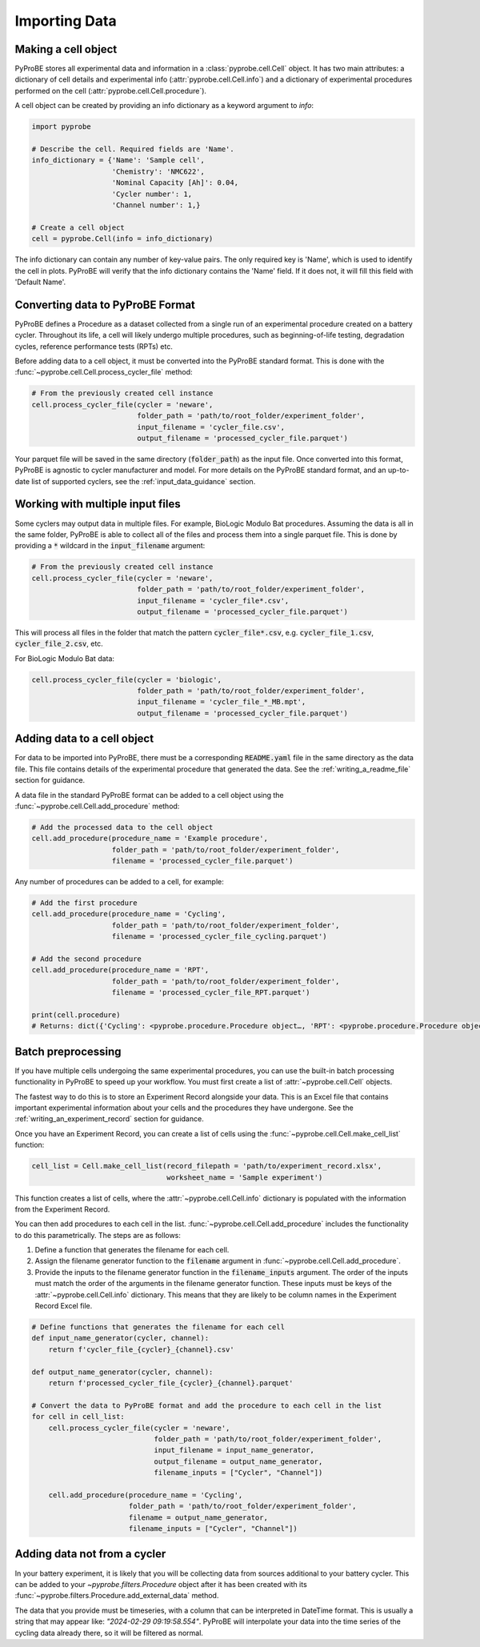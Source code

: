 Importing Data
==============

Making a cell object
--------------------
PyProBE stores all experimental data and information in a  :class:`pyprobe.cell.Cell` 
object. It has two main attributes: a dictionary of cell details and experimental info 
(:attr:`pyprobe.cell.Cell.info`) and a dictionary of experimental procedures performed 
on the cell (:attr:`pyprobe.cell.Cell.procedure`).

A cell object can be created by providing an info dictionary as a keyword argument to 
`info`:

.. code-block:: python

   import pyprobe

   # Describe the cell. Required fields are 'Name'.
   info_dictionary = {'Name': 'Sample cell',
                      'Chemistry': 'NMC622',
                      'Nominal Capacity [Ah]': 0.04,
                      'Cycler number': 1,
                      'Channel number': 1,}

   # Create a cell object
   cell = pyprobe.Cell(info = info_dictionary)

The info dictionary can contain any number of key-value pairs. The only required key is
'Name', which is used to identify the cell in plots. PyProBE will verify that the 
info dictionary contains the 'Name' field. If it does not, it will fill this field with
'Default Name'.

Converting data to PyProBE Format
---------------------------------
PyProBE defines a Procedure as a dataset collected from a single run of an experimental
procedure created on a battery cycler. Throughout its life, a cell will likely undergo
multiple procedures, such as beginning-of-life testing, degradation cycles, reference 
performance tests (RPTs) etc. 

Before adding data to a cell object, it must be converted into the PyProBE standard 
format. This is done with the :func:`~pyprobe.cell.Cell.process_cycler_file` method:

.. code-block:: python

   # From the previously created cell instance
   cell.process_cycler_file(cycler = 'neware',
                            folder_path = 'path/to/root_folder/experiment_folder',
                            input_filename = 'cycler_file.csv',
                            output_filename = 'processed_cycler_file.parquet')

Your parquet file will be saved in the same directory (:code:`folder_path`) as the input
file. Once converted into this format, PyProBE is agnostic to cycler manufacturer
and model. For more details on the PyProBE standard format, and an up-to-date list of
supported cyclers, see the :ref:`input_data_guidance` section. 

Working with multiple input files
---------------------------------
Some cyclers may output data in multiple files. For example, BioLogic Modulo Bat 
procedures. Assuming the data is all in the same folder, PyProBE is able to collect all
of the files and process them into a single parquet file. This is done by providing a 
:code:`*` wildcard in the :code:`input_filename` argument:

.. code-block:: python

   # From the previously created cell instance
   cell.process_cycler_file(cycler = 'neware',
                            folder_path = 'path/to/root_folder/experiment_folder',
                            input_filename = 'cycler_file*.csv',
                            output_filename = 'processed_cycler_file.parquet')

This will process all files in the folder that match the pattern 
:code:`cycler_file*.csv`, e.g. :code:`cycler_file_1.csv`, :code:`cycler_file_2.csv`, 
etc.

For BioLogic Modulo Bat data:

.. code-block:: python

   cell.process_cycler_file(cycler = 'biologic',
                            folder_path = 'path/to/root_folder/experiment_folder',
                            input_filename = 'cycler_file_*_MB.mpt',
                            output_filename = 'processed_cycler_file.parquet')

.. _adding_data_to_cell:

Adding data to a cell object
----------------------------
For data to be imported into PyProBE, there must be a corresponding :code:`README.yaml`
file in the same directory as the data file. This file contains details of the 
experimental procedure that generated the data. See the :ref:`writing_a_readme_file`
section for guidance.

A data file in the standard PyProBE format can be added to a cell object using the
:func:`~pyprobe.cell.Cell.add_procedure` method:

.. code-block:: python

   # Add the processed data to the cell object
   cell.add_procedure(procedure_name = 'Example procedure',
                      folder_path = 'path/to/root_folder/experiment_folder',
                      filename = 'processed_cycler_file.parquet')

Any number of procedures can be added to a cell, for example:

.. code-block:: python

   # Add the first procedure
   cell.add_procedure(procedure_name = 'Cycling',
                      folder_path = 'path/to/root_folder/experiment_folder',
                      filename = 'processed_cycler_file_cycling.parquet')
   
   # Add the second procedure
   cell.add_procedure(procedure_name = 'RPT',
                      folder_path = 'path/to/root_folder/experiment_folder',
                      filename = 'processed_cycler_file_RPT.parquet')

   print(cell.procedure)
   # Returns: dict({'Cycling': <pyprobe.procedure.Procedure object…, 'RPT': <pyprobe.procedure.Procedure object…})

Batch preprocessing
-------------------
If you have multiple cells undergoing the same experimental procedures, you can use the
built-in batch processing functionality in PyProBE to speed up your workflow. You must
first create a list of :attr:`~pyprobe.cell.Cell` objects.

The fastest way to do this is to store an Experiment Record alongside your data. This is
an Excel file that contains important experimental information about your cells and the
procedures they have undergone. See the :ref:`writing_an_experiment_record` section for 
guidance.

Once you have an Experiment Record, you can create a list of cells using the 
:func:`~pyprobe.cell.Cell.make_cell_list` function:

.. code-block:: python

   cell_list = Cell.make_cell_list(record_filepath = 'path/to/experiment_record.xlsx',
                                   worksheet_name = 'Sample experiment')

This function creates a list of cells, where the :attr:`~pyprobe.cell.Cell.info` 
dictionary is populated with the information from the Experiment Record.

You can then add procedures to each cell in the list. 
:func:`~pyprobe.cell.Cell.add_procedure` includes the functionality to do this 
parametrically. The steps are as follows:

1. Define a function that generates the filename for each cell.
2. Assign the filename generator function to the :code:`filename` argument in 
   :func:`~pyprobe.cell.Cell.add_procedure`.
3. Provide the inputs to the filename generator function in the 
   :code:`filename_inputs` argument. The order of the inputs must match the order of the
   arguments in the filename generator function. These inputs must be keys of the 
   :attr:`~pyprobe.cell.Cell.info` dictionary. This means that they are likely to be 
   column names in the Experiment Record Excel file.

.. code-block:: python

   # Define functions that generates the filename for each cell
   def input_name_generator(cycler, channel):
       return f'cycler_file_{cycler}_{channel}.csv'

   def output_name_generator(cycler, channel):
       return f'processed_cycler_file_{cycler}_{channel}.parquet'

   # Convert the data to PyProBE format and add the procedure to each cell in the list
   for cell in cell_list:
       cell.process_cycler_file(cycler = 'neware',
                                folder_path = 'path/to/root_folder/experiment_folder',
                                input_filename = input_name_generator,
                                output_filename = output_name_generator,
                                filename_inputs = ["Cycler", "Channel"])
                                
       cell.add_procedure(procedure_name = 'Cycling',
                          folder_path = 'path/to/root_folder/experiment_folder',
                          filename = output_name_generator,
                          filename_inputs = ["Cycler", "Channel"])

Adding data not from a cycler
-----------------------------
In your battery experiment, it is likely that you will be collecting data from sources
additional to your battery cycler. This can be added to your `~pyprobe.filters.Procedure`
object after it has been created with its :func:`~pyprobe.filters.Procedure.add_external_data`
method.

The data that you provide must be timeseries, with a column that can be interpreted in
DateTime format. This is usually a string that may appear like: `"2024-02-29 09:19:58.554"`.
PyProBE will interpolate your data into the time series of the cycling data already there,
so it will be filtered as normal.


.. footbibliography::